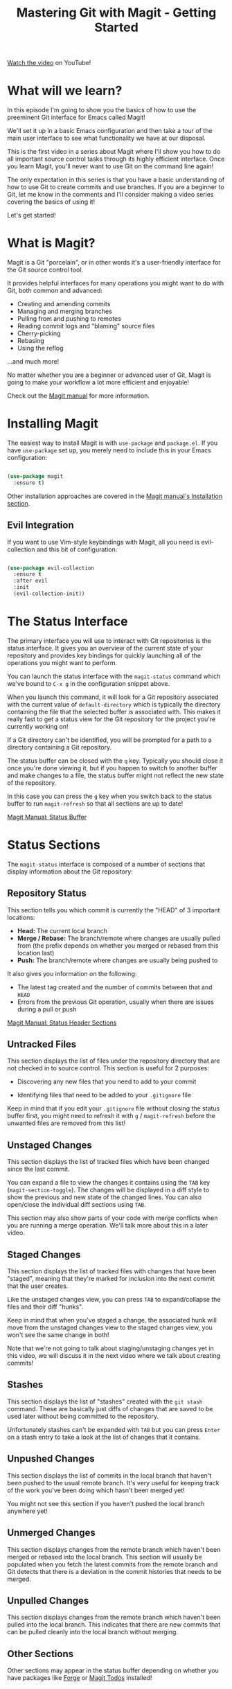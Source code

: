 #+title: Mastering Git with Magit - Getting Started

[[https://youtu.be/_zfvQkJsYwI][Watch the video]] on YouTube!

* What will we learn?

In this episode I'm going to show you the basics of how to use the preeminent Git interface for Emacs called Magit!

We'll set it up in a basic Emacs configuration and then take a tour of the main user interface to see what functionality we have at our disposal.

This is the first video in a series about Magit where I'll show you how to do all important source control tasks through its highly efficient interface.  Once you learn Magit, you'll never want to use Git on the command line again!

The only expectation in this series is that you have a basic understanding of how to use Git to create commits and use branches.  If you are a beginner to Git, let me know in the comments and I'll consider making a video series covering the basics of using it!

Let's get started!

* What is Magit?

Magit is a Git "porcelain", or in other words it's a user-friendly interface for the Git source control tool.

It provides helpful interfaces for many operations you might want to do with Git, both common and advanced:

- Creating and amending commits
- Managing and merging branches
- Pulling from and pushing to remotes
- Reading commit logs and "blaming" source files
- Cherry-picking
- Rebasing
- Using the reflog

...and much more!

No matter whether you are a beginner or advanced user of Git, Magit is going to make your workflow a lot more efficient and enjoyable!

Check out the [[https://magit.vc/manual/magit/index.html#Top][Magit manual]] for more information.

* Installing Magit

The easiest way to install Magit is with =use-package= and =package.el=.  If you have =use-package= set up, you merely need to include this in your Emacs configuration:

#+begin_src emacs-lisp

  (use-package magit
    :ensure t)

#+end_src

Other installation approaches are covered in the [[https://magit.vc/manual/magit/Installation.html#Installation][Magit manual's Installation section]].

** Evil Integration

If you want to use Vim-style keybindings with Magit, all you need is evil-collection and this bit of configuration:

#+begin_src emacs-lisp

  (use-package evil-collection
    :ensure t
    :after evil
    :init
    (evil-collection-init))

#+end_src

* The Status Interface

The primary interface you will use to interact with Git repositories is the status interface.  It gives you an overview of the current state of your repository and provides key bindings for quickly launching all of the operations you might want to perform.

You can launch the status interface with the =magit-status= command which we've bound to ~C-x g~ in the configuration snippet above.

When you launch this command, it will look for a Git repository associated with the current value of =default-directory= which is typically the directory containing the file that the selected buffer is associated with.  This makes it really fast to get a status view for the Git repository for the project you're currently working on!

If a Git directory can't be identified, you will be prompted for a path to a directory containing a Git repository.

The status buffer can be closed with the ~q~ key.  Typically you should close it once you're done viewing it, but if you happen to switch to another buffer and make changes to a file, the status buffer might not reflect the new state of the repository.

In this case you can press the ~g~ key when you switch back to the status buffer to run =magit-refresh= so that all sections are up to date!

[[https://magit.vc/manual/magit.html#Status-Buffer][Magit Manual: Status Buffer]]

* Status Sections

The =magit-status= interface is composed of a number of sections that display information about the Git repository:

** Repository Status

This section tells you which commit is currently the "HEAD" of 3 important locations:

- *Head:* The current local branch
- *Merge / Rebase:* The branch/remote where changes are usually pulled from (the prefix depends on whether you merged or rebased from this location last)
- *Push:* The branch/remote where changes are usually being pushed to

It also gives you information on the following:

- The latest tag created and the number of commits between that and =HEAD=
- Errors from the previous Git operation, usually when there are issues during a pull or push

[[https://magit.vc/manual/magit.html#Status-Header-Sections][Magit Manual: Status Header Sections]]

** Untracked Files

This section displays the list of files under the repository directory that are not checked in to source control.  This section is useful for 2 purposes:

- Discovering any new files that you need to add to your commit

- Identifying files that need to be added to your =.gitignore= file

Keep in mind that if you edit your =.gitignore= file without closing the status buffer first, you might need to refresh it with ~g~ / =magit-refresh= before the unwanted files are removed from this list!

** Unstaged Changes

This section displays the list of tracked files which have been changed since the last commit.

You can expand a file to view the changes it contains using the ~TAB~ key (=magit-section-toggle=).  The changes will be displayed in a diff style to show the previous and new state of the changed lines.  You can also open/close the individual diff sections using ~TAB~.

This section may also show parts of your code with merge conflicts when you are running a merge operation.  We'll talk more about this in a later video.

** Staged Changes

This section displays the list of tracked files with changes that have been "staged", meaning that they're marked for inclusion into the next commit that the user creates.

Like the unstaged changes view, you can press ~TAB~ to expand/collapse the files and their diff "hunks".

Keep in mind that when you've staged a change, the associated hunk will move from the unstaged changes view to the staged changes view, you won't see the same change in both!

Note that we're not going to talk about staging/unstaging changes yet in this video, we will discuss it in the next video where we talk about creating commits!

** Stashes

This section displays the list of "stashes" created with the =git stash= command.  These are basically just diffs of changes that are saved to be used later without being committed to the repository.

Unfortunately stashes can't be expanded with ~TAB~ but you can press ~Enter~ on a stash entry to take a look at the list of changes that it contains.

** Unpushed Changes

This section displays the list of commits in the local branch that haven't been pushed to the usual remote branch.  It's very useful for keeping track of the work you've been doing which hasn't been merged yet!

You might not see this section if you haven't pushed the local branch anywhere yet!

** Unmerged Changes

This section displays changes from the remote branch which haven't been merged or rebased into the local branch.  This section will usually be populated when you fetch the latest commits from the remote branch and Git detects that there is a deviation in the commit histories that needs to be merged.

** Unpulled Changes

This section displays changes from the remote branch which haven't been pulled into the local branch.  This indicates that there are new commits that can be pulled cleanly into the local branch without merging.

** Other Sections

Other sections may appear in the status buffer depending on whether you have packages like [[https://magit.vc/manual/forge/][Forge]] or [[https://github.com/alphapapa/magit-todos][Magit Todos]] installed!

* Navigating Sections

Magit has some very efficient movement key bindings set up by default:

- ~C-n~ and ~C-p~: Move forward and backward by line (=magit-next-line= and =magit-previous-line=)

  These bindings should come as no surprise as they mirror the default line movement key bindings in Emacs

- ~n~ and ~p~: Move forward and backward by visible section (=magit-section-forward= and =magit-section-backward=)

  These bindings are useful

- ~M-n~ and ~M-p~: Move forward and backward by section "sibling" (=magit-section-forward-sibling= and =magit-section-backward-sibling=)

- ~^~: Move to the parent of the current section (=magit-section-up=)

[[https://magit.vc/manual/magit.html#Section-Movement][Magit Manual: Section Movement]]

* The Command Panel

In the status buffer, there are many quick command bindings that you will want to learn to make your day-to-day Git operations incredibly efficient.

The easiest way to learn these bindings is to open Magit's Transient panel by pressing ~?~ (question mark).

This panel lists all of the operations you can perform and the prefix keys that you can press to invoke them.

Usually when you press one of the letters listed here, another sub-panel will pop up with more command prefixes and also options which can be configured starting with the ~-~ (hyphen) key.

Any of these panels can be cancelled with ~C-g~!

Keep in mind that if you use =evil-collection= to enable Vim-style keybindings, the prefix keys for some of these commands might be changed from the defaults!

* Our First Commit!

Since I want to make sure you come away from this episode with something actionable to use, I'm going to jump ahead a bit and show you how to make your first commit with Magit!

In this example, we've already got an existing repository cloned locally so all we need to do is run =M-x magit-status= from within a buffer inside of that repository to call up the status interface that we talked about before.

Since we've already got a file with unstaged changes, we can move our cursor to the line that represents the changed file and then press the ~s~ key (lower-case 's') to stage it.  Once we do that, we can see that this file has now been added to the "Staged Changes" section which means it's ready to be committed.  At this point we could add more files to be committed if wanted to, but we'll just go with this one for now.

We can now create a commit in our repository by pressing ~c~ (lower-case 'c') raise the "Commit" panel and then ~c~ one more time to choose the "Commit" action.

Two panes appear, but we're only going to focus on one of them right now: the commit message editor.  In this pane, we can write a quick message about the changes that we're commiting in this box.  You can write as many lines as you like before the commentd lines with =#= (hash) characters and they will all be included in the commit.

Once you're finished writing your commit message, press ~C-c C-c~ and the commit will be created!

* What's next?

In the next video I'll go more in depth on the workflow for using Magit for everyday source control tasks like creating branches, making commits, and pushing those commits to a remote repository.  We'll also learn how to extend and amend our commits to fix them if we made mistakes or forgot to include changes.
